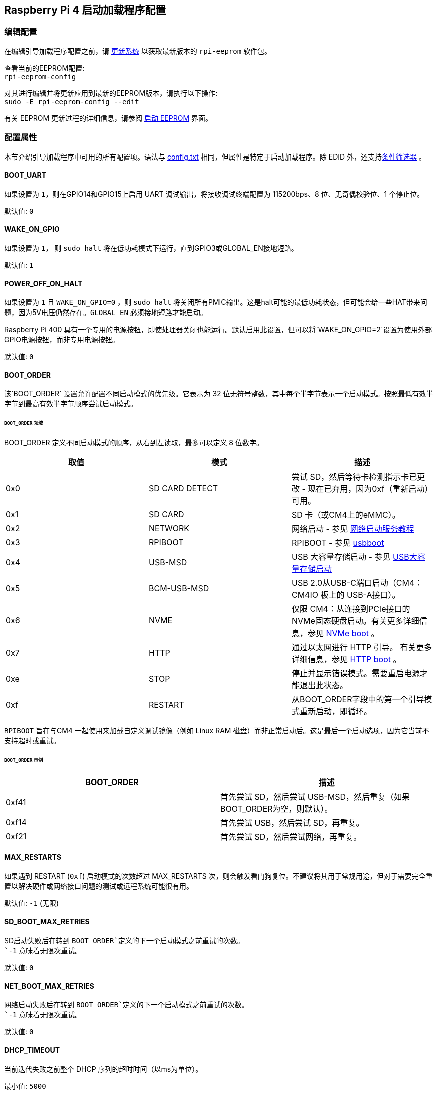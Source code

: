 [[raspberry-pi-4-bootloader-configuration]]
== Raspberry Pi 4 启动加载程序配置

[[editing-the-configuration]]
=== 编辑配置


在编辑引导加载程序配置之前，请 xref:os.adoc#updating-and-upgrading-raspberry-pi-os[更新系统] 以获取最新版本的 `rpi-eeprom` 软件包。

查看当前的EEPROM配置: +
`rpi-eeprom-config`

对其进行编辑并将更新应用到最新的EEPROM版本，请执行以下操作: +
`sudo -E rpi-eeprom-config --edit`

有关 EEPROM 更新过程的详细信息，请参阅 xref:raspberry-pi.adoc#raspberry-pi-4-boot-eeprom[启动 EEPROM] 界面。

[[configuration-properties]]
=== 配置属性

本节介绍引导加载程序中可用的所有配置项。语法与 xref:config_txt.adoc[config.txt] 相同，但属性是特定于启动加载程序。除 EDID 外，还支持xref:config_txt.adoc#conditional-filters[条件筛选器] 。

[[BOOT_UART]]
==== BOOT_UART

如果设置为 `1`，则在GPIO14和GPIO15上启用 UART 调试输出，将接收调试终端配置为 115200bps、8 位、无奇偶校验位、1 个停止位。

默认值: `0`

[[WAKE_ON_GPIO]]
==== WAKE_ON_GPIO

如果设置为 `1`， 则 `sudo halt` 将在低功耗模式下运行，直到GPIO3或GLOBAL_EN接地短路。

默认值: `1`

[[POWER_OFF_ON_HALT]]
==== POWER_OFF_ON_HALT

如果设置为 `1` 且 `WAKE_ON_GPIO=0` ，则 `sudo halt` 将关闭所有PMIC输出。这是halt可能的最低功耗状态，但可能会给一些HAT带来问题，因为5V电压仍然存在。`GLOBAL_EN` 必须接地短路才能启动。

Raspberry Pi 400 具有一个专用的电源按钮，即使处理器关闭也能运行。默认启用此设置，但可以将`WAKE_ON_GPIO=2`设置为使用外部GPIO电源按钮，而非专用电源按钮。

默认值: `0`

[[BOOT_ORDER]]
==== BOOT_ORDER

该`BOOT_ORDER` 设置允许配置不同启动模式的优先级。它表示为 32 位无符号整数，其中每个半字节表示一个启动模式。按照最低有效半字节到最高有效半字节顺序尝试启动模式。


[discrete]
====== `BOOT_ORDER` 领域

BOOT_ORDER 定义不同启动模式的顺序，从右到左读取，最多可以定义 8 位数字。

|===
| 取值 | 模式 | 描述

| 0x0
| SD CARD DETECT
| 尝试 SD，然后等待卡检测指示卡已更改 - 现在已弃用，因为0xf（重新启动）可用。

| 0x1
| SD CARD
| SD 卡（或CM4上的eMMC）。

| 0x2
| NETWORK
| 网络启动 - 参见 xref:remote-access.adoc#network-boot-your-raspberry-pi[网络启动服务教程]

| 0x3
| RPIBOOT
| RPIBOOT - 参见 https://github.com/raspberrypi/usbboot[usbboot]

| 0x4
| USB-MSD
| USB 大容量存储启动 - 参见 xref:raspberry-pi.adoc#usb-mass-storage-boot[USB大容量存储启动]

| 0x5
| BCM-USB-MSD
| USB 2.0从USB-C端口启动（CM4：CM4IO 板上的 USB-A接口）。

| 0x6
| NVME
| 仅限 CM4：从连接到PCIe接口的NVMe固态硬盘启动。有关更多详细信息，参见 xref:raspberry-pi.adoc#nvme-ssd-boot[NVMe boot] 。

| 0x7
| HTTP
| 通过以太网进行 HTTP 引导。 有关更多详细信息，参见 xref:raspberry-pi.adoc#http-boot[HTTP boot] 。

| 0xe
| STOP
| 停止并显示错误模式。需要重启电源才能退出此状态。

| 0xf
| RESTART
| 从BOOT_ORDER字段中的第一个引导模式重新启动，即循环。
|===

`RPIBOOT` 旨在与CM4 一起使用来加载自定义调试镜像（例如 Linux RAM 磁盘）而非正常启动后。这是最后一个启动选项，因为它当前不支持超时或重试。

[discrete]
====== `BOOT_ORDER` 示例

|===
| BOOT_ORDER | 描述

| 0xf41
| 首先尝试 SD，然后尝试 USB-MSD，然后重复（如果BOOT_ORDER为空，则默认）。

| 0xf14
| 首先尝试 USB，然后尝试 SD，再重复。

| 0xf21
| 首先尝试 SD，然后尝试网络，再重复。
|===

[[MAX_RESTARTS]]
==== MAX_RESTARTS

如果遇到 RESTART (`0xf`) 启动模式的次数超过 MAX_RESTARTS 次，则会触发看门狗复位。不建议将其用于常规用途，但对于需要完全重置以解决硬件或网络接口问题的测试或远程系统可能很有用。

默认值: `-1` (无限)

[[SD_BOOT_MAX_RETRIES]]
==== SD_BOOT_MAX_RETRIES

SD启动失败后在转到 `BOOT_ORDER`定义的下一个启动模式之前重试的次数。 +
`-1` 意味着无限次重试。

默认值: `0`

[[NET_BOOT_MAX_RETRIES]]
==== NET_BOOT_MAX_RETRIES

网络启动失败后在转到 `BOOT_ORDER`定义的下一个启动模式之前重试的次数。 +
`-1` 意味着无限次重试。 +

默认值: `0`

[[DHCP_TIMEOUT]]
==== DHCP_TIMEOUT

当前迭代失败之前整个 DHCP 序列的超时时间（以ms为单位）。

最小值: `5000` +
默认值: `45000`

[[DHCP_REQ_TIMEOUT]]
==== DHCP_REQ_TIMEOUT

重试 DHCP 发现或 DHCP REQ 之前的超时时间（以ms为单位）。

最小值: `500` +
默认值: `4000`

[[TFTP_FILE_TIMEOUT]]
==== TFTP_FILE_TIMEOUT

通过 TFTP 下载单个文件的超时时间（以ms为单位）。

最小值: `5000` +
默认值: `30000`

[[TFTP_IP]]
==== TFTP_IP

TFTP 服务器的可选点分十进制 IP地址（例如192.168.1.99），用于覆盖DHCP请求的服务器IP。 +
这个在家庭网络上很有用，因为可以使用tftpd-hpa代替dnsmasq，其中宽带路由器是DHCP服务器。

默认值: ""

[[TFTP_PREFIX]]
==== TFTP_PREFIX

为了支持每个Raspberry Pi的唯一 TFTP 启动目录，启动加载程序会在文件名前面加上设备特定的目录。如果在前缀目录中找不到 start4.elf 和 start.elf，则清除前缀。
在早期型号上，序列号用作前缀，但在Raspberry Pi 4上，MAC地址不再从序列号生成，因此很难通过检查DHCPDISCOVER数据包在服务器上自动创建tftpboot目录。为了支持此功能，可以将TFTP_PREFIX自定义为 MAC 地址、固定值或序列号（默认）。

|===
| 取值 | 描述

| 0
| 使用序列号，例如 `9ffefdef/`

| 1
| 使用由 TFTP_PREFIX_STR 指定的字符串

| 2
| 使用 MAC 地址，例如 `dc-a6-32-01-36-c2/`
|===

默认值: 0

[[TFTP_PREFIX_STR]]
==== TFTP_PREFIX_STR

指定当 `TFTP_PREFIX` 设置为1时使用的自定义目录前缀字符串。例如:- `TFTP_PREFIX_STR=tftp_test/`

默认值: "" +
最大长度: 32个字符

[[PXE_OPTION43]]
==== PXE_OPTION43

使用不同的字符串覆盖 PXE Option43 匹配字符串。通常，将自定义应用于 DHCP 服务器比更改客户端行为更好，但如果无法做到这一点，则会提供此选项。

默认值: `Raspberry Pi Boot`

[[DHCP_OPTION97]]
==== DHCP_OPTION97

在早期版本中，客户端GUID(选项97)只是重复4次的序列号。默认情况下，新的GUID格式是 `RPi4` 的fourcc(0x 34695052-little endian)、板版本(例如0x00c03111) (4字节)、mac地址的4个最低有效字节和4字节序列号的串联。这是唯一的，但也为DHCP服务器提供结构化信息，允许Raspberry Pi 4计算机在不依赖以太网MAC OUID的情况下被识别。

指定 DHCP_OPTION97=0 以回复设置，或指定非零十六进制值以指定自定义 4 字节前缀。

默认值: `0x34695052`

[[MAC_ADDRESS]]
==== MAC_ADDRESS

用给定的值覆盖Raspberry Pi以太网 MAC 地址。例如 `dc:a6:32:01:36:c2`

默认值: ""

[[MAC_ADDRESS_OTP]]
==== MAC_ADDRESS_OTP
使用存储在 xref:raspberry-pi.adoc#write-and-read-customer-otp-values[Customer OTP] 寄存器中的值覆盖Raspberry Pi以太网 MAC 地址。

例如，要使用存储在 `Customer OTP` 的第0行 和第1行中的MAC地址。
----
MAC_ADDRESS_OTP=0,1
----

第一个值（示例中的第 0 行）包含 OUI 和 MAC 地址中最重要的 8 位。第二个值（示例中的第 1 行）存储 MAC 地址的剩余 16 位。 这与用于制造时编程的Raspberry Pi MAC地址的格式相同。

可以选择任意两个客户OTP行，并按任一顺序组合。
`Customer OTP` 行是 `vcgencmd otp_dump` 输出中的OTP寄存器36至43，因此，如果前两行编程如下，则 `MAC_ADDRESS_OTP=0,1` ，将给出 `e4:5f:01:20:24:7e` 的MAC地址。

----
36:247e0000
37:e45f0120
----

默认值: ""

[[static-ip-address-configuration]]
==== 静态IP地址配置

如果设置了TFTP_IP和以下选项，则跳过 DHCP 并应用静态 IP 配置。如果 TFTP 服务器与客户端位于同一子网上，则可以省略网关。

[[CLIENT_IP]]
===== CLIENT_IP

客户端的IP地址，例如 `192.168.0.32`

默认值: ""

[[SUBNET]]
===== SUBNET

子网掩码地址，例如 `255.255.255.0`

默认值: ""

[[GATEWAY]]
===== GATEWAY

如果 TFTP 服务器位于不同的子网上，则要使用的网关地址，例如 `192.168.0.1`

默认值: ""

[[DISABLE_HDMI]]
==== DISABLE_HDMI

如果 `DISABLE_HDMI=1` ，则禁用 xref:raspberry-pi.adoc#boot-diagnostics-on-the-raspberry-pi-4[HDMI 启动诊断] 显示。 其他非零值保留供将来使用。

默认值: `0`

[[HDMI_DELAY]]
==== HDMI_DELAY

除非发生致命错误，否则最多可跳过HDMI诊断显示的渲染长达 N 秒（默认为 5）。默认行为旨在避免在正常的SD / USB启动期间短暂出现启动加载程序诊断屏幕。

默认值: `5`

[[ENABLE_SELF_UPDATE]]
==== ENABLE_SELF_UPDATE

使启动加载程序能够从 TFTP 或 USB 大容量存储设备 （MSD） 启动文件系统更新自身。

如果启用了自更新，则启动加载程序将在启动文件系统中查找更新文件 （.sig/.upd）。如果更新镜像与当前镜像不同，则应更新并重置系统。否则，如果EEPROM镜像逐字节相同，则启动将继续正常进行。

注意:-

* SD启动中未启用自更新；ROM已经可以从SD卡加载recovery.bin。。
* 2021年之前的启动加载程序版本不支持 `自更新`.
* 对于网络启动，确保TFTP `boot` 目录可以通过NFS挂载，并且 `rpi-eeprom-update` 可以写入其中。

默认值: `1`

[[FREEZE_VERSION]]
==== FREEZE_VERSION

以前该属性仅由 `rpi-eeprom-update` 脚本检查，现在自更新被启用，启动加载程序也将检查这个属性。 如果设置为1，将覆盖 `ENABLE_SELF_UPDATE` 以停止自更新。 如果要禁用 `FREEZE_VERSION` 必须使用带recovery.bin的SD卡启动。

*自定义EEPROM更新脚本也必须检查该标志。*

默认值: `0`

[[HTTP_HOST]]
==== HTTP_HOST

如果启动了网络安装或HTTP，则会从该服务器下载 `boot.img` 和 `boot.sig` 。

无效的主机名将被忽略。应该只包含小写字母、数字字符和 `-` 或 `.` 。 如果设置了 `HTTP_HOST` ，则禁用HTTPS，而使用普通HTTP。您可以指定一个IP地址，以避免需要DNS查找。主机名中不要包含HTTP方案或/。

默认值: `fw-download-alias1.raspberrypi.com`

[[HTTP_PORT]]
==== HTTP_PORT

您可以使用此属性来更改用于网络安装和HTTP启动的端口。使用默认主机 `fw-download-alias1.raspberrypi.com` 时，启用HTTPS。如果更改了 `HTTP_HOST` ，则会禁用HTTPS，而使用普通HTTP。

禁用HTTPS时，即使 `HTTP_PORT`更改为 `443` ，仍将使用普通HTTP。

默认值：如果启用了HTTPS，默认值为 `443` ，否则为 `80` 。

[[HTTP_PATH]]
==== HTTP_PATH

用于网络安装和HTTP引导的路径。

这条道路的情况 *是* 很重要。
使用正斜杠(Linux)作为路径分隔符。
不需要前导和尾随正斜杠。

如果未设置 `HTTP_HOST` , 则忽略 `HTTP_PATH` , URL将为 `\https://fw-download-alias1.raspberrypi.com:443/net_install/boot.img` 。 如果设置了 `HTTP_HOST` 值， URL 将为 `\http://<HTTP_HOST>:<HTTP_PORT>/<HTTP_PATH>/boot.img`

默认值: `net_install`

[[IMAGER_REPO_URL]]
==== IMAGER_REPO_URL

嵌入式Raspberry Pi成像仪应用程序配置有启动时下载的json文件。

您可以更改嵌入式Raspberry Pi Imager应用程序使用的json文件的URL，让它提供您自己的图像。
您可以使用标准的 https://www.raspberrypi.com/software/[Raspberry Pi Imager] 应用程序通过 `--repo` 参数传递URL来测试这一点。

默认值: `\http://downloads.raspberrypi.org/os_list_imagingutility_v3.json`

[[NET_INSTALL_ENABLED]]
==== NET_INSTALL_ENABLED

启用网络安装时，如果引导程序检测到键盘，它会在引导时显示网络安装屏幕。

要启用网络安装，请添加 `NET_INSTALL_ENABLED=1`, 要禁用网络安装，请添加 `NET_INSTALL_ENABLED=0`。

如果设置了 `DISABLE_HDMI=1` ，此设置将被忽略，网络安装将被禁用。.

为了检测键盘，网络安装必须初始化USB控制器并枚举设备。这增加了大约1秒的启动时间，因此在某些嵌入式应用中禁用网络安装可能是有利的。

默认值: 在Raspberry Pi 4和Raspberry Pi 400上为 `1` ，在计算模块4上为 `0` 。

[[NET_INSTALL_KEYBOARD_WAIT]]
==== NET_INSTALL_KEYBOARD_WAIT

如果启用了网络安装，引导程序会尝试检测键盘和 `SHIFT` 键来启动网络安装。您可以使用此属性更改等待时间(以毫秒为单位)。 

将此项设置为 `0` 将禁用键盘等待，尽管如果没有找到引导文件并且USB引导模式 `4` 处于`BOOT_ORDER` 状态，仍然可以启动网络安装。

NOTE: 测试表明键盘和 SHIFT 检测至少需要 750 毫秒。

默认值: `900`

[[NETCONSOLE]]
==== NETCONSOLE - 高级日志记录

`NETCONSOLE` 将调试消息复制到网络接口。IP地址和端口由 `NETCONSOLE` 字符串定义。

NOTE: NETCONSOLE会一直阻塞，直到以太网链接建立或超时。超时值是 `DHCP_TIMEOUT` ，尽管除非请求网络启动，否则不会尝试DHCP。

[[format]]
===== 格式

参见 https://wiki.archlinux.org/index.php/Netconsole

----
src_port@src_ip/dev_name,dst_port@dst_ip/dst_mac
E.g. 6665@169.254.1.1/,6666@/
----

为了简化解析，引导加载程序要求每个字段分隔符都存在。必须指定源 IP 地址，但以下字段可以留空并分配默认值。

* src_port - 6665
* dev_name - "" (始终忽略设备名称)
* dst_port - 6666
* dst_ip - 255.255.255.255
* dst_mac - 00:00:00:00:00

查看数据的一种方法是将测试的Raspberry Pi 4连接到另一个运行WireShark的Raspberry Pi，选择 "`udp.srcport == 6665`" 作为过滤器，然后选择 `+Analyze -> Follow -> UDP stream+` 以ASCII日志的形式查看。

`NETCONSOLE` 默认情况下不应启用，因为它可能会导致网络问题。它可以通过 GPIO 过滤器按需启用，例如

----
# Enable debug if GPIO 7 is pulled low
[gpio7=0]
NETCONSOLE=6665@169.254.1.1/,6666@/
----

默认值: ""  (未启用) +
最大长度: 32个字符

[[PARTITION]]
==== 分区

如果没有通过 `reboot` 命令(例如sudo reboot N)或 `autoboot.txt` 中的 `boot_partition=N` 明确设置分区选项，则分区选项可用于指定引导分区号。
如果用户按下按钮，这可用于从救援分区引导。

----
# Boot from partition 2 if GPIO 7 is pulled low
[gpio7=0]
PARTITION=2
----

默认值: 0

[[USB_MSD_EXCLUDE_VID_PID]]
==== USB_MSD_EXCLUDE_VID_PID

最多 4 个 VID/PID 对的列表，指定引导加载程序应忽略的设备。如果这与 HUB 匹配，则不会枚举 HUB，从而导致排除所有下游设备。 
这旨在允许在引导枚举期间忽略有问题（例如枚举非常慢）的设备。这是特定于引导加载程序的，不会传递给操作系统。

格式是以逗号分隔的十六进制值列表，其中 VID 是最重要的半字节。不允许使用空格。 例如 `034700a0,a4231234`

默认值: ""

[[USB_MSD_DISCOVER_TIMEOUT]]
==== USB_MSD_DISCOVER_TIMEOUT

如果在此超时内未找到 USB 大容量存储设备，则停止 USB-MSD 并选择下一个启动模式。

最小值: `5000` (5 秒) +
默认值: `20000` (20 秒) +

[[USB_MSD_LUN_TIMEOUT]]
==== USB_MSD_LUN_TIMEOUT

在前进到下一个 LUN（例如多插槽 SD-CARD 读卡器）之前等待多长时间（以毫秒为单位）。这仍在调整中，但如果连接了旧的/慢速设备以及包含操作系统的快速USB-MSD设备，则可能有助于加快启动速度。

最小值: `100` +
默认值: `2000` (2 秒)

[[USB_MSD_PWR_OFF_TIME]]
==== USB_MSD_PWR_OFF_TIME

在 USB 大容量存储启动期间，USB 端口的电源会关闭一小段时间，以确保 USB 大容量存储设备的正确运行。大多数设备使用默认设置可以正常工作：仅当您在从特定设备启动时遇到问题时，才更改此设置。设置 `USB_MSD_PWR_OFF_TIME=0` 将防止在 USB 大容量存储启动期间关闭 USB 端口的电源。

最小值: `250` +
最大值: `5000` +
默认值: `1000` (1 秒)

[[USB_MSD_STARTUP_DELAY]]
==== USB_MSD_STARTUP_DELAY

如果已定义，则在 USB 主控制器初始化后，将 USB 枚举延迟给定超时。如果 USB 硬盘驱动器初始化需要很长时间并触发 USB 超时，则此延迟可用于为驱动程序提供额外的初始化时间。可能还需要增加整体 USB 超时 (`USB_MSD_DISCOVER_TIMEOUT`) 。

最小值: `0` +
最大值: `30000` (30 秒) +
默认值: `0`

[[VL805]]
==== VL805
仅限计算模块 4。

如果该 `VL805` 属性设置为 `1` ， 则引导加载程序将搜索 VL805 PCIe XHCI 控制器，并尝试使用嵌入在引导加载程序 EEPROM 中的 VL805 固件对其进行初始化。这使得工业设计能够使用 VL805 XHCI 控制器，而无需为 VL805 固件提供专用的 SPI EEPROM。

* 在计算模块 4 上，引导加载程序从不写入专用的 VL805 SPI EEPROM。此选项仅将控制器配置为从 SDRAM 加载固件。
* 如果 VL805 XHCI 控制器具有专用的 EEPROM，请不要使用此选项。它将无法初始化，因为VL805 ROM将尝试使用专用的SPI EEPROM（如果安装）。
* 嵌入式 VL805 固件采用与树莓派 4B 相同的 USB 配置（2 个 USB 3.0 端口和 4 个 USB 2.0 端口）。不支持加载备用 VL805 固件映像，应使用专用的 VL805 SPI EEPROM 进行此类配置。

默认值: `0`

[[XHCI_DEBUG]]
==== XHCI_DEBUG

此属性是一个位字段，用于控制大容量存储引导模式的 USB 调试消息的详细程度。启用所有这些消息会生成大量日志数据，这会减慢启动速度，甚至可能导致启动失败。对于详细日志，最好使用 `NETCONSOLE` 。

|===
| 取值 | 日志

| 0x1
| USB 描述符

| 0x2
| 大容量存储模式状态机

| 0x4
| 大容量存储模式状态机 - 详细

| 0x8
| 所有 USB 请求

| 0x10
| 设备和集线器状态机

| 0x20
| 所有 xHCI TRB（非常详细）

| 0x40
| 所有 xHCI 事件（非常详细）
|===

若要合并值，请将它们相加。例如：

----
# Enable mass storage and USB descriptor logging
XHCI_DEBUG=0x3
----

默认值: `0x0` (未启用 USB 调试消息)

[[config_txt]]
==== config.txt 部分

在读取 `config.txt` 之后，GPU固件 `start4.elf` 读取引导加载程序EEPROM配置并检查名为 `[config.txt]` 的部分。如果 `[config.txt]` 部分存在，那么从该段开始到文件结尾的内容将被附加到内存中从引导分区读取的 `config.txt` f文件的内容中。这可用于自动将设置应用于每个操作系统，例如dtoverlays。

WARNING: 如果指定了导致引导失败的无效配置，则必须重新刷新引导加载程序EEPROM。

[[configuration-properties-in-config-txt]]
===  `config.txt` 中的配置属性

[[boot_ramdisk]]
==== boot_ramdisk
如果该属性设置为 `1` ，那么引导加载程序将尝试加载一个名为 `boot.img` 的 ramdisk 文件， 其中包含 xref:configuration.adoc#boot-folder-contents[引导文件系统]。后续文件 (例如  `start4.elf`) 从ramdisk中读取，而不是从原始引导文件系统中读取。

`boot_ramdisk`的主要目的是支持 `secure-boot`, 但是，未签名的 `boot.img` 文件对于网络引导或 `RPIBOOT` 配置也很有用。

* 虚拟硬盘文件的最大大小为 96MB。
* `boot.img` 文件是原始磁盘 `.img` 文件。 推荐的格式是没有 MBR 的普通 FAT32 分区。
* 虚拟硬盘文件系统的内存在操作系统启动之前释放。
* 如果选择了 xref:raspberry-pi.adoc#fail-safe-os-updates-tryboot[TRYBOOT] 引导加载程序将搜索 `tryboot.img` 而不是 `boot.img`。
* 另参见 xref:config_txt.adoc#autoboot-txt[autoboot.txt]

有关 `secure-boot`和创建 `boot.img` 文件的更多信息，请参见 https://github.com/raspberrypi/usbboot/blob/master/Readme.md[USBBOOT]

默认值: `0`

[[boot_load_flags]]
==== boot_load_flags

自定义固件（裸机）的实验属性。

位 0 （0x1） 表示 .elf 文件是自定义固件。这将禁用任何兼容性检查（例如，是否支持 USB MSD 启动）并在启动可执行文件之前重置 PCIe。

默认值: `0x0`

[[uart_2ndstage]]
==== uart_2ndstage

如果 `uart_2ndstage` 为 `1` ，则启用UART的调试记录。该选项还会自动启用. 该选项还会自动启用 `start.elf` 中的UART日志记录。这也在 xref:config_txt.adoc#boot-options[Boot options] 页面中进行了描述。

`BOOT_UART` 属性还会启用引导加载程序UART日志记录，但不会启用 `start.elf` 中的UART日志记录，除非还设置了 `uart_2ndstage=1` 。

默认值: `0`

[[erase_eeprom]]
==== erase_eeprom

如果 `erase_eeprom` 设置为 `1` ， `recovery.bin` 将擦除整个SPI EEPROM，而不是刷新引导加载程序映像。该属性在正常启动过程中不起作用。

默认值: `0`

[[eeprom_write_protect]]
==== eeprom_write_protect

配置EEPROM `Write Status Register`。 这可以设置为将整个EEPROM标记为写保护或清除写保护。

此选项必须与 EEPROM `/WP` 引脚配合使用，该引脚控制EEPROM `Write Status Register` 。  拉低 `/WP` low (CM4 `EEPROM_nEP` 或 Pi4B `TP5`) 不会对EEPROM进行写保护，除非已经配置了`Write Status Register` 。

详情请参见 https://www.winbond.com/resource-files/w25x40cl_f%2020140325.pdf[Winbond W25x40cl datasheet] 。

`recovery.bin` 的 `config.txt` 中的 `eeprom_write_protect` 设置。

|===
| 取值 | 描述

| 1
| 配置写保护区域以覆盖整个EEPROM。

| 0
| 清除写保护区域。

| -1
| 什么都不做。
|===

NOTE: `flashrom` 不支持清除写保护区域，如果定义了写保护区域，将无法更新 EEPROM。

默认值: `-1`

[[bootloader_update]]
==== bootloader_update

此选项可以设置为 0 以阻止自我更新，而无需更新 EEPROM 配置。这在通过网络引导更新多个树莓派时有时很有用，因为此选项可以按树莓派控制（例如，通过 `config.txt` 中的序列号过滤器）。

默认值: `1`

[[secure-boot-configuration-properties-in-config-txt]]
===  `config.txt` 中的安全启动配置属性
以下 `config.txt` 属性用于对 `secure-boot` OTP设置进行编程。这些更改是不可逆的，并且只能在刷新引导加载程序EEPROM映像时通过RPIBOOT进行编程。这确保了 `secure-boot` 不能被远程设置或通过意外插入过时的SD卡映像来设置。

有关启用 `secure-boot` 的详细信息，请参见 https://github.com/raspberrypi/usbboot[USBBOOT] 中的 https://github.com/raspberrypi/usbboot/blob/master/Readme.md#secure-boot[secure-boot readme] 和    https://github.com/raspberrypi/usbboot/blob/master/secure-boot-example/README.md[secure-boot tutorial] 。

[[program_pubkey]]
==== program_pubkey
如果此属性设置为 `1`， 则 `recovery.bin` 会将 EEPROM 镜像中公钥的hash写入 OTP。设置后，启动加载程序将拒绝使用不同 RSA 密钥签名的 EEPROM 镜像或未签名镜像。

默认值: `0`

[[revoke_devkey]]
==== revoke_devkey
如果该属性被设置为 `1` ，则 `recovery.bin` 将 向OTP写入一个值，以防止ROM加载不支持`secure-boot` 的第二阶段引导加载程序的旧版本。此操作可以防止通过恢复到旧版本的启动加载程序来关闭安全引导。

默认值: `0`

[[program_rpiboot_gpio]]
==== program_rpiboot_gpio
由于Raspberry Pi 4B或Raspberry Pi 400上没有专用的 `nRPIBOOT` 跳线，因此必须使用替代GPIO，通过拉低GPIO来选择 `nRPIBOOT` 模式。而且只能选择一个GPIO，可用选项有2、4、5、7、8。此属性不依赖于 `安全启动`，但请验证此GPIO配置是否与任何可能在启动期间拉低GPIO的HAT发生冲突。

出于安全考虑，该属性只能通过 `RPIBOOT` 进行编程，因此必须首先使用 `erase_eeprom` 擦除启动加载程序EEPROM。这会导致BCM2711 ROM故障切换到 `RPIBOOT` 模式，则允许设置此选项。

默认值: ``

[[program_jtag_lock]]
==== program_jtag_lock
如果此属性设置为 `1` ，则 `recovery.bin` 将编程一个OTP值，以防止使用VideoCore JTAG。该选项要求同时设置 `program_pubkey` 和 `revoke_devkey` 。此选项可以防止故障分析，并且只能在设备经过全面测试后设置。

默认值: `0`

[[bootloader_update_stable]]
=== 更新到最新 / 稳定的启动加载程序
启动加载程序的默认版本仅针对关键修复和主要版本进行更新。最新/稳定启动加载程序更新较频繁以同步最新的修复和改进。

高级用户可以切换到最新/稳定启动加载程序以获得最新功能。 
打开命令提示符并启动`raspi-config`。

----
sudo raspi-config
----
导航至 `高级选项` ，再导航至 `启动加载程序版本` 。选择 `最新`，然后选择 `是` 进行确认。选择 `完成` 并确认你要重新启动。重新启动后，再次打开命令提示符并更新系统。
----
sudo apt update
sudo apt install rpi-eeprom  # Update rpi-eeprom to the latest version
----

如果运行`rpi-eeprom-update`，则会看到一个更新版本的启动加载程序可用，并且是 `稳定` 版本。

----
*** UPDATE AVAILABLE ***
BOOTLOADER: update available
   CURRENT: Tue 25 Jan 14:30:41 UTC 2022 (1643121041)
    LATEST: Thu 10 Mar 11:57:12 UTC 2022 (1646913432)
   RELEASE: stable (/lib/firmware/raspberrypi/bootloader/stable)
            Use raspi-config to change the release.
----

现在可以更新启动加载程序。

----
sudo rpi-eeprom-update -a
sudo reboot
----

如果你在Raspberry Pi重新启动后再次运行 `rpi-eeprom-update` ，你应该会看到 `当前` 日期已更新，表明使用的是最新版本的启动加载程序。

----
BOOTLOADER: up to date
   CURRENT: Thu 10 Mar 11:57:12 UTC 2022 (1646913432)
    LATEST: Thu 10 Mar 11:57:12 UTC 2022 (1646913432)
   RELEASE: stable (/lib/firmware/raspberrypi/bootloader/stable)
            Use raspi-config to change the release.
----
